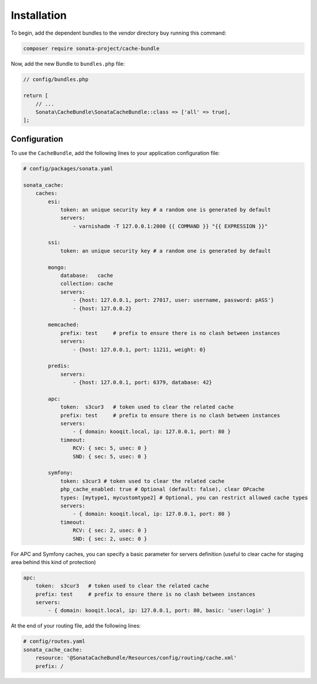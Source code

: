 .. index::
    single: Installation
    single: Configuration
    single: APC
    single: Routing

Installation
============

To begin, add the dependent bundles to the `vendor` directory buy running this command:

.. code-block:: bash

    composer require sonata-project/cache-bundle

Now, add the new Bundle to ``bundles.php`` file:

.. code-block:: php

    // config/bundles.php

    return [
        // ...
        Sonata\CacheBundle\SonataCacheBundle::class => ['all' => true],
    ];

Configuration
-------------

To use the ``CacheBundle``, add the following lines to your application configuration file:

.. code-block:: yaml

    # config/packages/sonata.yaml

    sonata_cache:
        caches:
            esi:
                token: an unique security key # a random one is generated by default
                servers:
                    - varnishadm -T 127.0.0.1:2000 {{ COMMAND }} "{{ EXPRESSION }}"

            ssi:
                token: an unique security key # a random one is generated by default

            mongo:
                database:   cache
                collection: cache
                servers:
                    - {host: 127.0.0.1, port: 27017, user: username, password: pASS'}
                    - {host: 127.0.0.2}

            memcached:
                prefix: test     # prefix to ensure there is no clash between instances
                servers:
                    - {host: 127.0.0.1, port: 11211, weight: 0}

            predis:
                servers:
                    - {host: 127.0.0.1, port: 6379, database: 42}

            apc:
                token:  s3cur3   # token used to clear the related cache
                prefix: test     # prefix to ensure there is no clash between instances
                servers:
                    - { domain: kooqit.local, ip: 127.0.0.1, port: 80 }
                timeout:
                    RCV: { sec: 5, usec: 0 }
                    SND: { sec: 5, usec: 0 }

            symfony:
                token: s3cur3 # token used to clear the related cache
                php_cache_enabled: true # Optional (default: false), clear OPcache
                types: [mytype1, mycustomtype2] # Optional, you can restrict allowed cache types
                servers:
                    - { domain: kooqit.local, ip: 127.0.0.1, port: 80 }
                timeout:
                    RCV: { sec: 2, usec: 0 }
                    SND: { sec: 2, usec: 0 }

For APC and Symfony caches, you can specify a basic parameter for servers definition (useful to clear cache for staging area behind this kind of protection)

.. code-block:: yaml

    apc:
        token:  s3cur3   # token used to clear the related cache
        prefix: test     # prefix to ensure there is no clash between instances
        servers:
            - { domain: kooqit.local, ip: 127.0.0.1, port: 80, basic: 'user:login' }

At the end of your routing file, add the following lines:

.. code-block:: yaml

    # config/routes.yaml
    sonata_cache_cache:
        resource: '@SonataCacheBundle/Resources/config/routing/cache.xml'
        prefix: /
